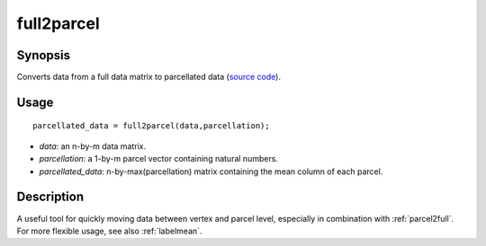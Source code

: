 .. _full2parcel:

full2parcel
==============================

Synopsis
---------

Converts data from a full data matrix to parcellated data (`source code <https://github.com/MICA-MNI/BrainSpace/blob/master/matlab/surface_manipulation/full2parcel.m>`_).

Usage 
----------
::

    parcellated_data = full2parcel(data,parcellation);

- *data*: an n-by-m data matrix.
- *parcellation*: a 1-by-m parcel vector containing natural numbers.
- *parcellated_data*: n-by-max(parcellation) matrix containing the mean column of each parcel.

Description
--------------
A useful tool for quickly moving data between vertex and parcel level, especially in combination with :ref:`parcel2full`. For more flexible usage, see also :ref:`labelmean`.